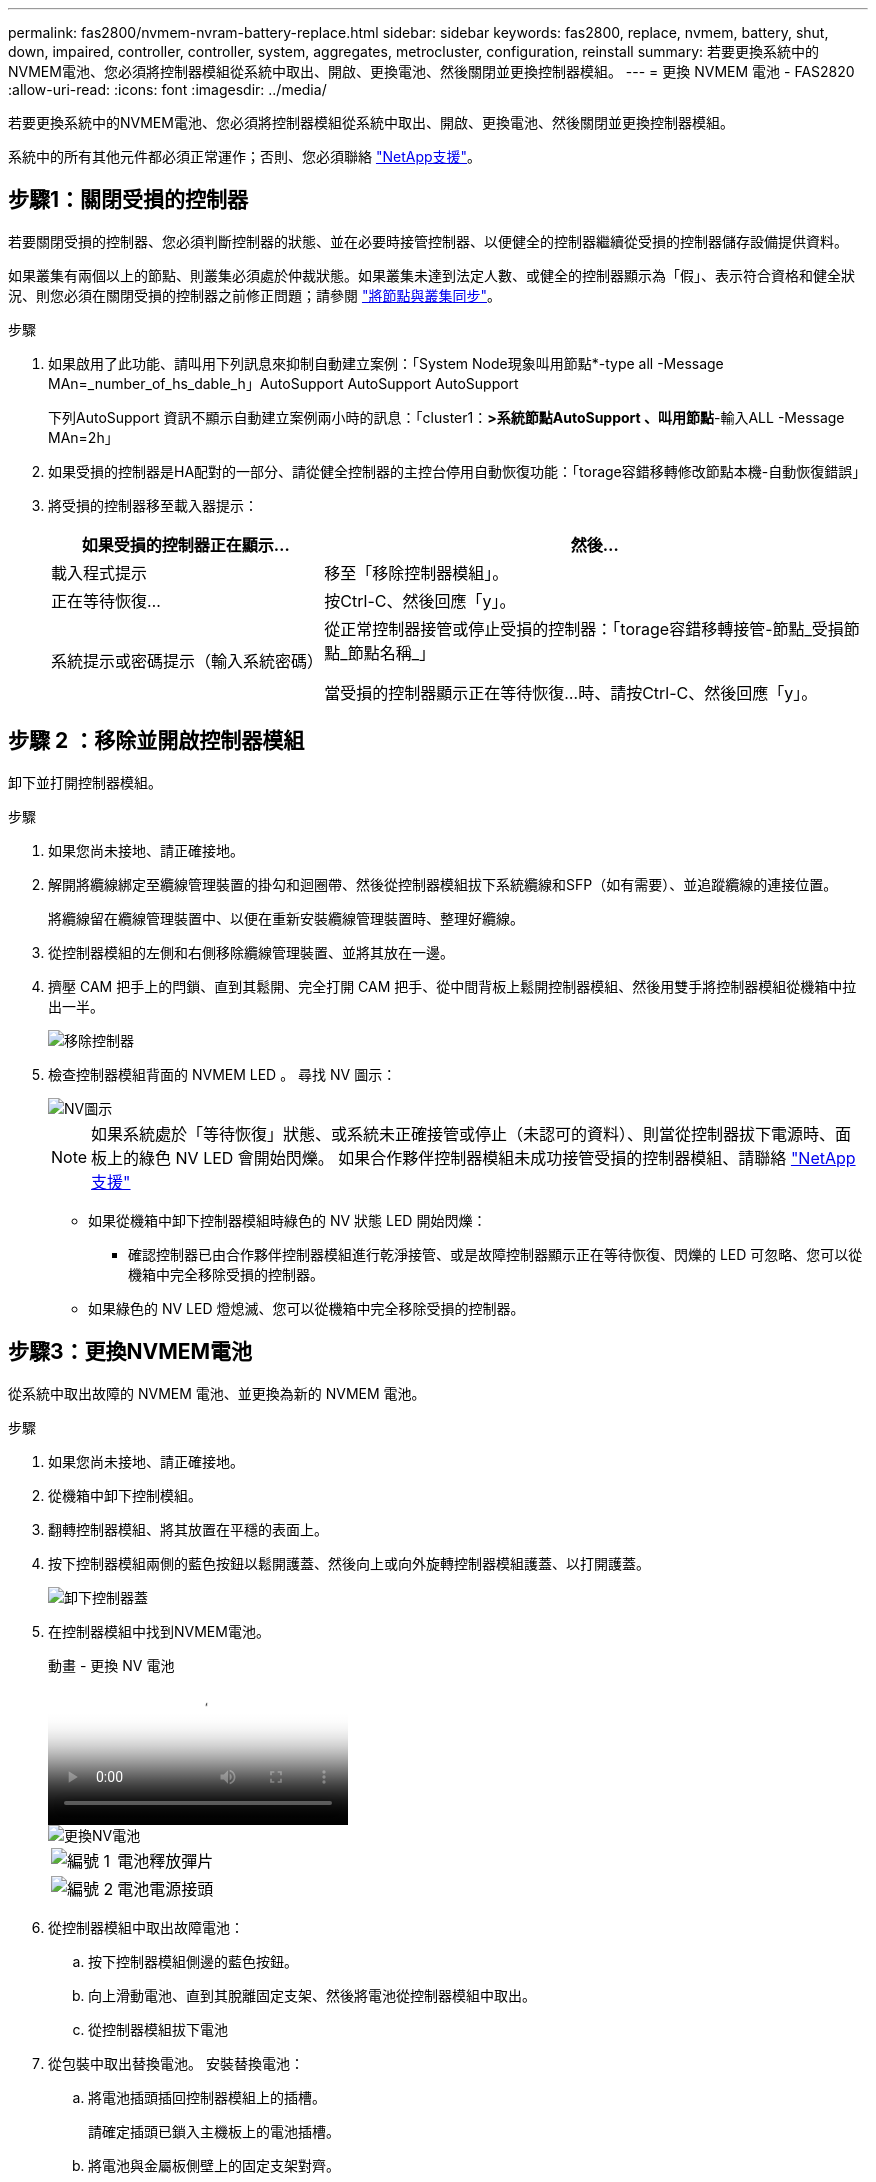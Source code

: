 ---
permalink: fas2800/nvmem-nvram-battery-replace.html 
sidebar: sidebar 
keywords: fas2800, replace, nvmem, battery, shut, down, impaired, controller, controller, system, aggregates, metrocluster, configuration, reinstall 
summary: 若要更換系統中的NVMEM電池、您必須將控制器模組從系統中取出、開啟、更換電池、然後關閉並更換控制器模組。 
---
= 更換 NVMEM 電池 - FAS2820
:allow-uri-read: 
:icons: font
:imagesdir: ../media/


[role="lead"]
若要更換系統中的NVMEM電池、您必須將控制器模組從系統中取出、開啟、更換電池、然後關閉並更換控制器模組。

系統中的所有其他元件都必須正常運作；否則、您必須聯絡 https://mysupport.netapp.com/site/global/dashboard["NetApp支援"]。



== 步驟1：關閉受損的控制器

若要關閉受損的控制器、您必須判斷控制器的狀態、並在必要時接管控制器、以便健全的控制器繼續從受損的控制器儲存設備提供資料。

如果叢集有兩個以上的節點、則叢集必須處於仲裁狀態。如果叢集未達到法定人數、或健全的控制器顯示為「假」、表示符合資格和健全狀況、則您必須在關閉受損的控制器之前修正問題；請參閱 link:https://docs.netapp.com/us-en/ontap/system-admin/synchronize-node-cluster-task.html?q=Quorum["將節點與叢集同步"^]。

.步驟
. 如果啟用了此功能、請叫用下列訊息來抑制自動建立案例：「System Node現象叫用節點*-type all -Message MAn=_number_of_hs_dable_h」AutoSupport AutoSupport AutoSupport
+
下列AutoSupport 資訊不顯示自動建立案例兩小時的訊息：「cluster1：*>系統節點AutoSupport 、叫用節點*-輸入ALL -Message MAn=2h」

. 如果受損的控制器是HA配對的一部分、請從健全控制器的主控台停用自動恢復功能：「torage容錯移轉修改節點本機-自動恢復錯誤」
. 將受損的控制器移至載入器提示：
+
[cols="1,2"]
|===
| 如果受損的控制器正在顯示... | 然後... 


 a| 
載入程式提示
 a| 
移至「移除控制器模組」。



 a| 
正在等待恢復...
 a| 
按Ctrl-C、然後回應「y」。



 a| 
系統提示或密碼提示（輸入系統密碼）
 a| 
從正常控制器接管或停止受損的控制器：「torage容錯移轉接管-節點_受損節點_節點名稱_」

當受損的控制器顯示正在等待恢復...時、請按Ctrl-C、然後回應「y」。

|===




== 步驟 2 ：移除並開啟控制器模組

卸下並打開控制器模組。

.步驟
. 如果您尚未接地、請正確接地。
. 解開將纜線綁定至纜線管理裝置的掛勾和迴圈帶、然後從控制器模組拔下系統纜線和SFP（如有需要）、並追蹤纜線的連接位置。
+
將纜線留在纜線管理裝置中、以便在重新安裝纜線管理裝置時、整理好纜線。

. 從控制器模組的左側和右側移除纜線管理裝置、並將其放在一邊。
. 擠壓 CAM 把手上的閂鎖、直到其鬆開、完全打開 CAM 把手、從中間背板上鬆開控制器模組、然後用雙手將控制器模組從機箱中拉出一半。
+
image::../media/drw_2850_pcm_remove_install_IEOPS-694.svg[移除控制器]

. 檢查控制器模組背面的 NVMEM LED 。  尋找 NV 圖示：
+
image::../media/drw_hw_nvram_icon.svg[NV圖示]

+

NOTE: 如果系統處於「等待恢復」狀態、或系統未正確接管或停止（未認可的資料）、則當從控制器拔下電源時、面板上的綠色 NV LED 會開始閃爍。  如果合作夥伴控制器模組未成功接管受損的控制器模組、請聯絡 https://mysupport.netapp.com/site/global/dashboard["NetApp支援"]

+
** 如果從機箱中卸下控制器模組時綠色的 NV 狀態 LED 開始閃爍：
+
*** 確認控制器已由合作夥伴控制器模組進行乾淨接管、或是故障控制器顯示正在等待恢復、閃爍的 LED 可忽略、您可以從機箱中完全移除受損的控制器。


** 如果綠色的 NV LED 燈熄滅、您可以從機箱中完全移除受損的控制器。






== 步驟3：更換NVMEM電池

從系統中取出故障的 NVMEM 電池、並更換為新的 NVMEM 電池。

.步驟
. 如果您尚未接地、請正確接地。
. 從機箱中卸下控制模組。
. 翻轉控制器模組、將其放置在平穩的表面上。
. 按下控制器模組兩側的藍色按鈕以鬆開護蓋、然後向上或向外旋轉控制器模組護蓋、以打開護蓋。
+
image::../media/drw_2850_open_controller_module_cover_IEOPS-695.svg[卸下控制器蓋]

. 在控制器模組中找到NVMEM電池。
+
.動畫 - 更換 NV 電池
video::592217fb-4868-4294-a559-af4701725598[panopto]
+
image::../media/drw_2850_replace_nvbattery_IEOPS-715.svg[更換NV電池]

+
[cols="1,3"]
|===


 a| 
image::../media/icon_round_1.png[編號 1]
 a| 
電池釋放彈片



 a| 
image::../media/icon_round_2.png[編號 2]
 a| 
電池電源接頭

|===
. 從控制器模組中取出故障電池：
+
.. 按下控制器模組側邊的藍色按鈕。
.. 向上滑動電池、直到其脫離固定支架、然後將電池從控制器模組中取出。
.. 從控制器模組拔下電池


. 從包裝中取出替換電池。
安裝替換電池：
+
.. 將電池插頭插回控制器模組上的插槽。
+
請確定插頭已鎖入主機板上的電池插槽。

.. 將電池與金屬板側壁上的固定支架對齊。
.. 向下滑動電池組、直到電池卡榫卡入、然後卡入側牆的開口。


. 重新安裝控制器模組護蓋、並將其鎖定到位。




== 步驟4：重新安裝控制器模組

更換控制器模組中的元件之後、請將其重新安裝到機箱中。

.步驟
. 如果您尚未接地、請正確接地。
. 如果您尚未更換控制器模組的護蓋、請將其裝回。
. 將控制器模組翻轉過來、並將端點對齊機箱的開口。
. 將控制器模組的一端與機箱的開口對齊、然後將控制器模組輕推至系統的一半。
+

NOTE: 在指示之前、請勿將控制器模組完全插入機箱。

. 視需要重新安裝系統。
+
如果您移除媒體轉換器（QSFP或SFP）、請記得在使用光纖纜線時重新安裝。

. 完成控制器模組的重新安裝：
+
.. 將CAM握把置於開啟位置時、將控制器模組穩固推入、直到它與中間背板接觸並完全就位、然後將CAM握把關閉至鎖定位置。
+

NOTE: 將控制器模組滑入機箱時、請勿過度施力、以免損壞連接器。

+
控制器一旦安裝在機箱中、就會開始開機。

.. 如果您尚未重新安裝纜線管理裝置、請重新安裝。
.. 使用掛勾和迴圈固定帶將纜線綁定至纜線管理裝置。


. 重新啟動控制器模組。
+

NOTE: 在開機程序期間、您可能會看到下列提示：

+
** 系統ID不相符的提示警告、並要求覆寫系統ID。
** 提示警告：在HA組態中進入維護模式時、您必須確保健全的控制器保持停機狀態。您可以安全地回應這些提示。






== 步驟 5 ：還原自動恢復和自動支援

如果已停用、請還原自動恢復和 AutoSupport 。

. 使用還原自動恢復 `storage failover modify -node local -auto-giveback true` 命令。
. 如果觸發 AutoSupport 維護時段、請使用結束 `system node autosupport invoke -node * -type all -message MAINT=END` 命令。




== 步驟6：將故障零件歸還給NetApp

如套件隨附的RMA指示所述、將故障零件退回NetApp。如 https://mysupport.netapp.com/site/info/rma["零件退貨與更換"]需詳細資訊、請參閱頁面。
